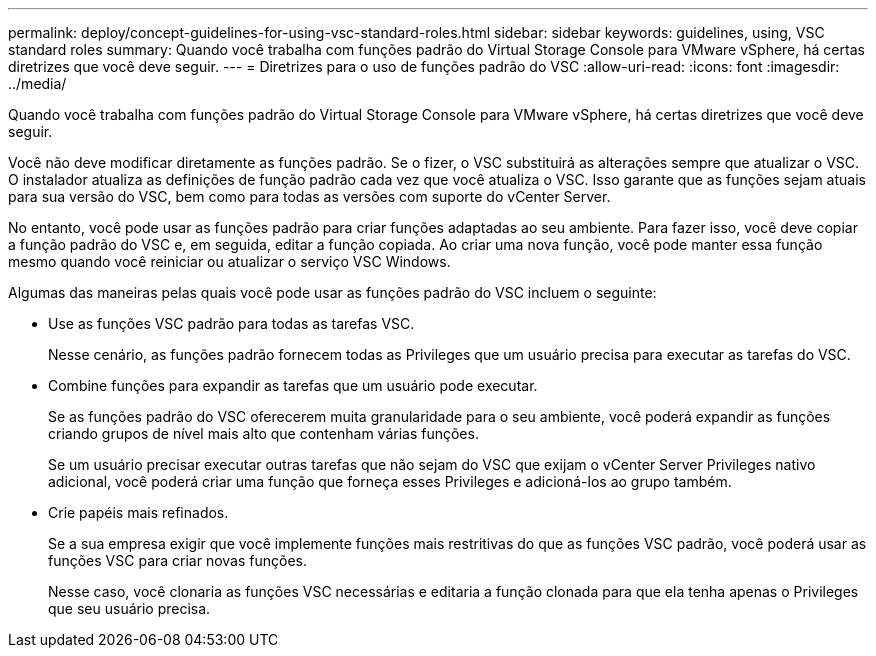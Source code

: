 ---
permalink: deploy/concept-guidelines-for-using-vsc-standard-roles.html 
sidebar: sidebar 
keywords: guidelines, using, VSC standard roles 
summary: Quando você trabalha com funções padrão do Virtual Storage Console para VMware vSphere, há certas diretrizes que você deve seguir. 
---
= Diretrizes para o uso de funções padrão do VSC
:allow-uri-read: 
:icons: font
:imagesdir: ../media/


[role="lead"]
Quando você trabalha com funções padrão do Virtual Storage Console para VMware vSphere, há certas diretrizes que você deve seguir.

Você não deve modificar diretamente as funções padrão. Se o fizer, o VSC substituirá as alterações sempre que atualizar o VSC. O instalador atualiza as definições de função padrão cada vez que você atualiza o VSC. Isso garante que as funções sejam atuais para sua versão do VSC, bem como para todas as versões com suporte do vCenter Server.

No entanto, você pode usar as funções padrão para criar funções adaptadas ao seu ambiente. Para fazer isso, você deve copiar a função padrão do VSC e, em seguida, editar a função copiada. Ao criar uma nova função, você pode manter essa função mesmo quando você reiniciar ou atualizar o serviço VSC Windows.

Algumas das maneiras pelas quais você pode usar as funções padrão do VSC incluem o seguinte:

* Use as funções VSC padrão para todas as tarefas VSC.
+
Nesse cenário, as funções padrão fornecem todas as Privileges que um usuário precisa para executar as tarefas do VSC.

* Combine funções para expandir as tarefas que um usuário pode executar.
+
Se as funções padrão do VSC oferecerem muita granularidade para o seu ambiente, você poderá expandir as funções criando grupos de nível mais alto que contenham várias funções.

+
Se um usuário precisar executar outras tarefas que não sejam do VSC que exijam o vCenter Server Privileges nativo adicional, você poderá criar uma função que forneça esses Privileges e adicioná-los ao grupo também.

* Crie papéis mais refinados.
+
Se a sua empresa exigir que você implemente funções mais restritivas do que as funções VSC padrão, você poderá usar as funções VSC para criar novas funções.

+
Nesse caso, você clonaria as funções VSC necessárias e editaria a função clonada para que ela tenha apenas o Privileges que seu usuário precisa.


